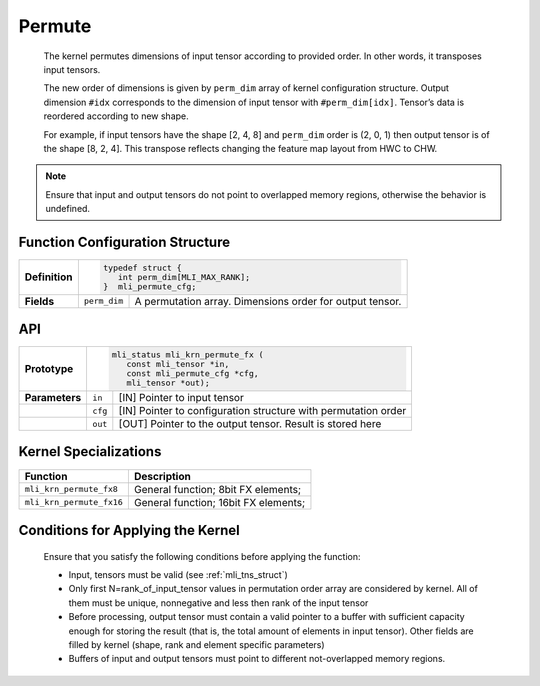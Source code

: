 .. _permute:
     
Permute
~~~~~~~

   The kernel permutes dimensions of input tensor according to provided
   order. In other words, it transposes input tensors.

   The new order of dimensions is given by ``perm_dim`` array of kernel
   configuration structure. Output dimension ``#idx`` corresponds to the
   dimension of input tensor with ``#perm_dim[idx]``. Tensor’s data is
   reordered according to new shape.

   For example, if input tensors have the shape [2, 4, 8] and ``perm_dim``
   order is (2, 0, 1) then output tensor is of the shape [8, 2, 4]. This
   transpose reflects changing the feature map layout from HWC to CHW.

.. note::
   Ensure that input and output
   tensors do not point to     
   overlapped memory regions,  
   otherwise the behavior is   
   undefined.

.. _function-configuration-structure-17:

Function Configuration Structure
^^^^^^^^^^^^^^^^^^^^^^^^^^^^^^^^

+-----------------------+-----------------------+-----------------------+
|                       |.. code:: c                                    |
|                       |                                               |
| **Definition**        | typedef struct {                              |
|                       |    int perm_dim[MLI_MAX_RANK];                |
|                       | }  mli_permute_cfg;                           |
+-----------------------+-----------------------+-----------------------+
|                       |                       |                       |
| **Fields**            | ``perm_dim``          | A permutation array.  |
|                       |                       | Dimensions order for  |
|                       |                       | output tensor.        |
+-----------------------+-----------------------+-----------------------+

.. _api-13:

API
^^^

+-----------------------+-----------------------+-----------------------+
|                       |.. code:: c                                    |
|                       |                                               |
| **Prototype**         | mli_status mli_krn_permute_fx (               |
|                       |    const mli_tensor *in,                      |
|                       |    const mli_permute_cfg *cfg,                |
|                       |    mli_tensor *out);                          |
+-----------------------+-----------------------+-----------------------+
|                       |                       |                       |
| **Parameters**        | ``in``                | [IN] Pointer to input |
|                       |                       | tensor                |
+-----------------------+-----------------------+-----------------------+
|                       |                       |                       |
|                       | ``cfg``               | [IN] Pointer to       |
|                       |                       | configuration         |
|                       |                       | structure with        |
|                       |                       | permutation order     |
+-----------------------+-----------------------+-----------------------+
|                       |                       |                       |
|                       | ``out``               | [OUT] Pointer to the  |
|                       |                       | output tensor. Result |
|                       |                       | is stored here        |
+-----------------------+-----------------------+-----------------------+

.. _kernel-specializations-13:

Kernel Specializations
^^^^^^^^^^^^^^^^^^^^^^

+--------------------------+--------------------------------------+
| **Function**             | **Description**                      |
+==========================+======================================+
| ``mli_krn_permute_fx8``  | General function; 8bit FX elements;  |
+--------------------------+--------------------------------------+
| ``mli_krn_permute_fx16`` | General function; 16bit FX elements; |
+--------------------------+--------------------------------------+

.. _conditions-for-applying-the-kernel-13:

Conditions for Applying the Kernel
^^^^^^^^^^^^^^^^^^^^^^^^^^^^^^^^^^

   Ensure that you satisfy the following conditions before applying the
   function:

   -  Input, tensors must be valid (see :ref:`mli_tns_struct`)

   -  Only first N=rank_of_input_tensor values in permutation order array
      are considered by kernel. All of them must be unique, nonnegative
      and less then rank of the input tensor

   -  Before processing, output tensor must contain a valid pointer to a
      buffer with sufficient capacity enough for storing the result
      (that is, the total amount of elements in input tensor). Other
      fields are filled by kernel (shape, rank and element specific
      parameters)

   -  Buffers of input and output tensors must point to different
      not-overlapped memory regions.